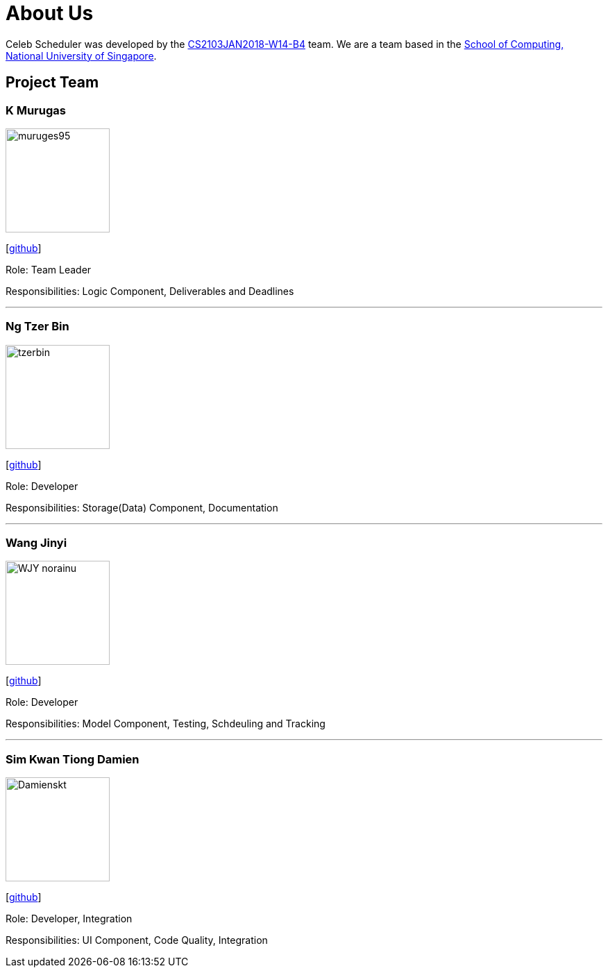 = About Us
:relfileprefix: team/
:imagesDir: images
:stylesDir: stylesheets

Celeb Scheduler was developed by the https://github.com/CS2103JAN2018-W14-B4/[CS2103JAN2018-W14-B4] team.
We are a team based in the http://www.comp.nus.edu.sg[School of Computing, National University of Singapore].

== Project Team

=== K Murugas
image::muruges95.jpeg[width="150", align="left"]
{empty} [https://github.com/muruges95[github]]

Role: Team Leader

Responsibilities: Logic Component, Deliverables and Deadlines

'''

=== Ng Tzer Bin
image::tzerbin.png[width="150", align="left"]
{empty}[https://github.com/tzerbin[github]]

Role: Developer

Responsibilities: Storage(Data) Component, Documentation

'''

=== Wang Jinyi
image::WJY-norainu.jpeg[width="150", align="left"]
{empty}[https://github.com/WJY-norainu[github]]

Role: Developer

Responsibilities: Model Component, Testing, Schdeuling and Tracking

'''

=== Sim Kwan Tiong Damien
image::Damienskt.jpeg[width="150", align="left"]
{empty}[http://github.com/Damienskt[github]]

Role: Developer, Integration

Responsibilities: UI Component, Code Quality, Integration
=======


